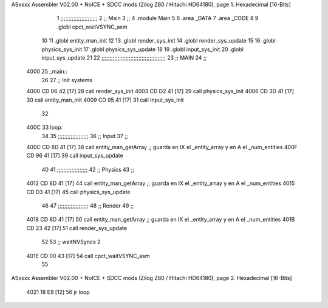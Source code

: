 ASxxxx Assembler V02.00 + NoICE + SDCC mods  (Zilog Z80 / Hitachi HD64180), page 1.
Hexadecimal [16-Bits]



                              1 ;;;;;;;;;;;;;;;;;;;;;;;
                              2 ;; Main
                              3 ;;   
                              4 .module Main
                              5 
                              6    .area _DATA
                              7    .area _CODE
                              8 
                              9 .globl cpct_waitVSYNC_asm
                             10 
                             11 .globl entity_man_init
                             12 
                             13 .globl render_sys_init
                             14 .globl render_sys_update
                             15 
                             16 .globl physics_sys_init
                             17 .globl physics_sys_update
                             18 
                             19 .globl input_sys_init
                             20 .globl input_sys_update
                             21 
                             22 ;;;;;;;;;;;;;;;;;;;;;;;;;;;;;;;;;;;;;;;;
                             23 ;; MAIN 
                             24 ;;
   4000                      25 _main::
                             26 
                             27    ;; Init systems
   4000 CD 06 42      [17]   28    call render_sys_init
   4003 CD D2 41      [17]   29    call physics_sys_init
   4006 CD 3D 41      [17]   30    call entity_man_init
   4009 CD 95 41      [17]   31    call input_sys_init
                             32 
   400C                      33 loop:
                             34 
                             35    ;;;;;;;;;;;;;;;;;;;
                             36    ;; Input
                             37    ;;
   400C CD 8D 41      [17]   38    call entity_man_getArray   ;; guarda en IX el _entity_array y en A el _num_entities
   400F CD 96 41      [17]   39    call input_sys_update
                             40 
                             41    ;;;;;;;;;;;;;;;;;;;
                             42    ;; Physics
                             43    ;;
   4012 CD 8D 41      [17]   44    call entity_man_getArray   ;; guarda en IX el _entity_array y en A el _num_entities
   4015 CD D3 41      [17]   45    call physics_sys_update
                             46 
                             47    ;;;;;;;;;;;;;;;;;;;
                             48    ;; Render
                             49    ;;
   4018 CD 8D 41      [17]   50    call entity_man_getArray   ;; guarda en IX el _entity_array y en A el _num_entities
   401B CD 23 42      [17]   51    call render_sys_update
                             52 
                             53    ;; waitNVSyncs 2
   401E CD 00 43      [17]   54    call cpct_waitVSYNC_asm
                             55 
ASxxxx Assembler V02.00 + NoICE + SDCC mods  (Zilog Z80 / Hitachi HD64180), page 2.
Hexadecimal [16-Bits]



   4021 18 E9         [12]   56    jr   loop
